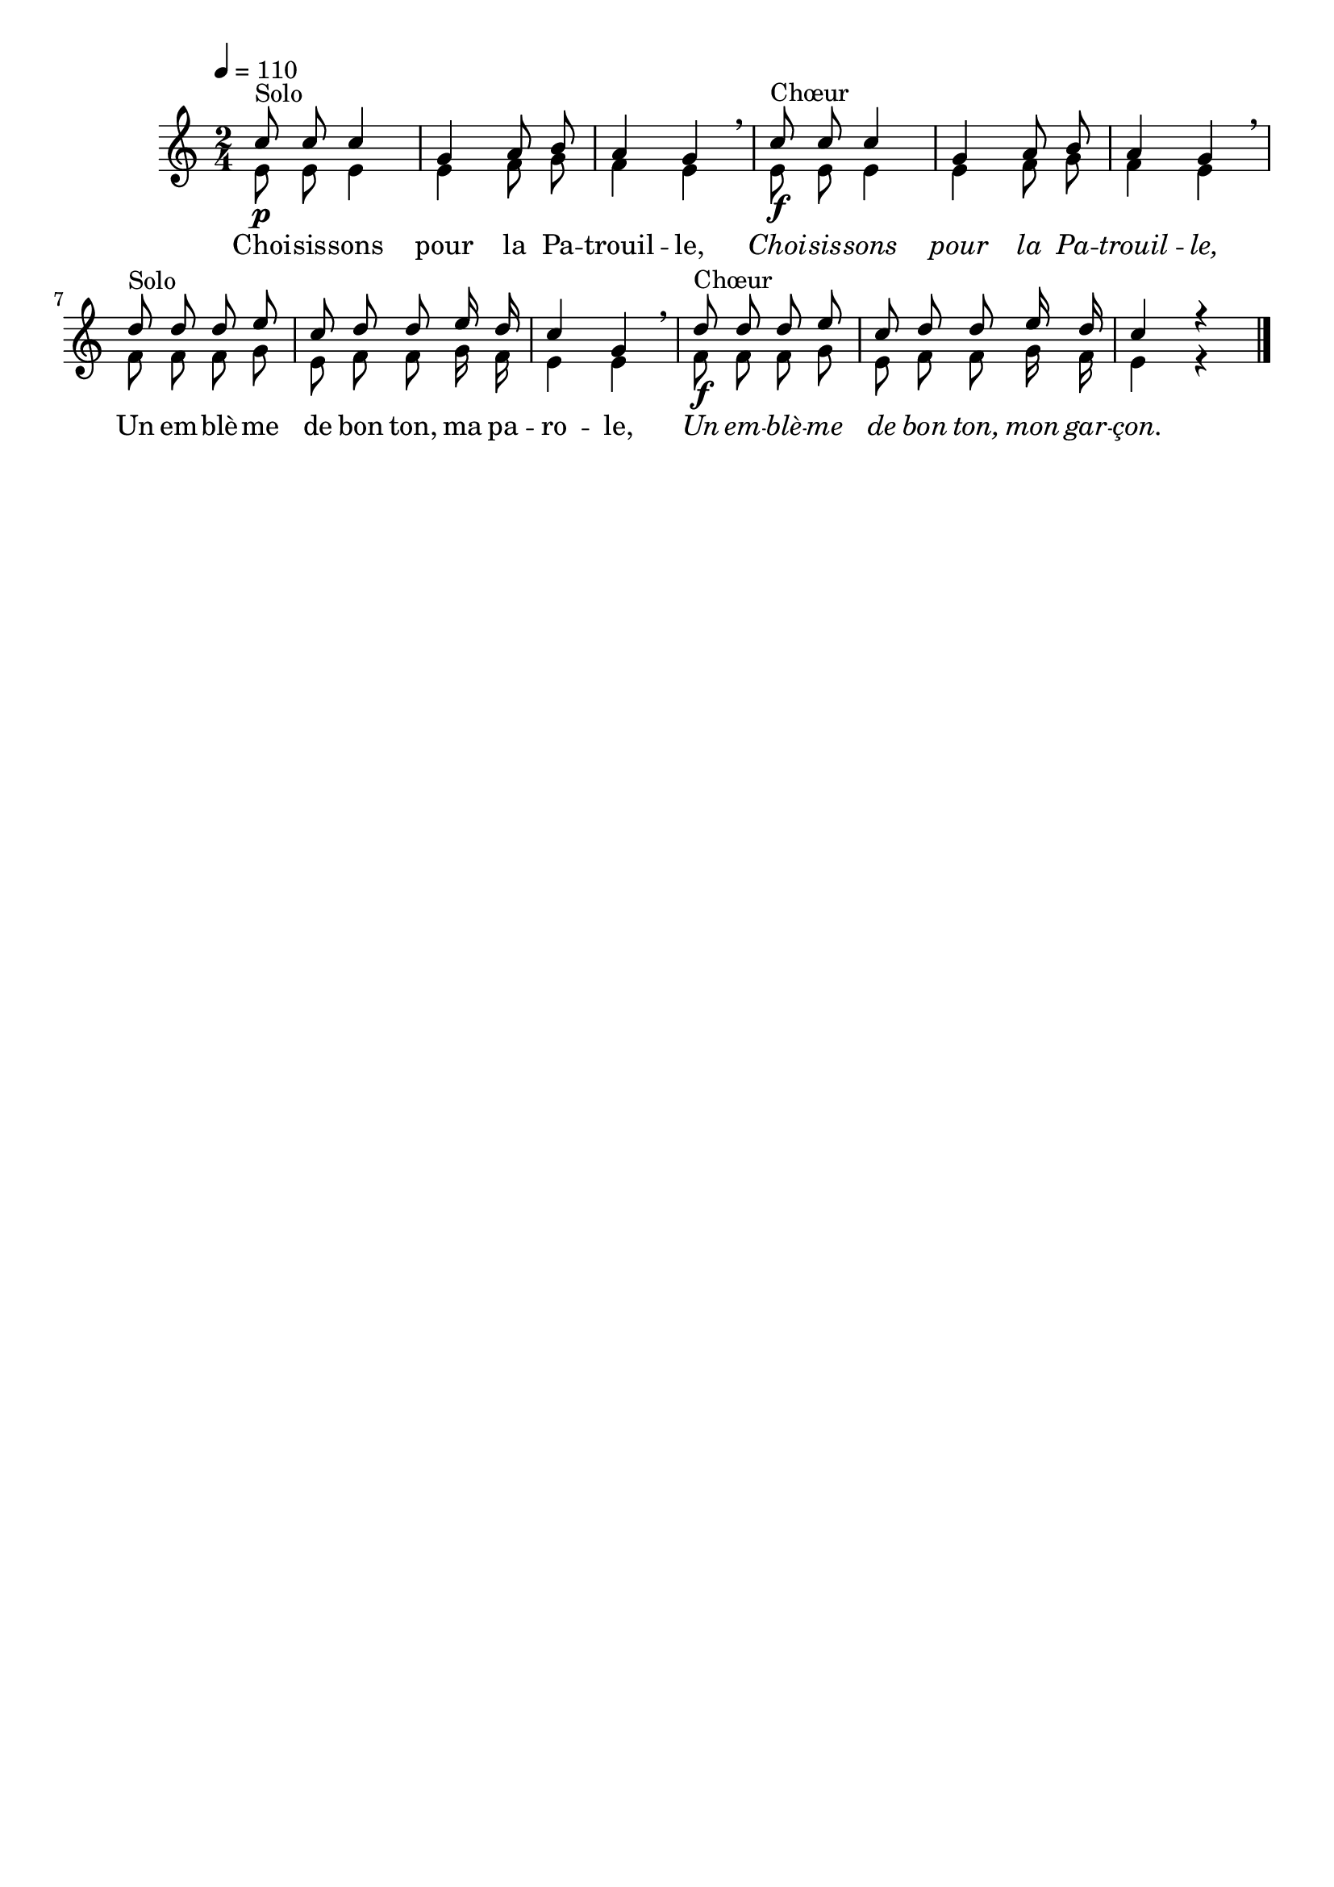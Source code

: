 %Compilation:lilypond LeTotemDeLaPatrouille.ly
%Apercu:evince LeTotemDeLaPatrouille.pdf
%Esclaves:timidity -ia LeTotemDeLaPatrouille.midi
\version "2.12.1"
\language "français"

\header {
  tagline = ""
  composer = ""
}                                        

MetriqueArmure = {
  \tempo 4=110
  \time 2/4
  \key do \major
}

italique = { \override Score . LyricText #'font-shape = #'italic }

roman = { \override Score . LyricText #'font-shape = #'roman }

MusiqueTheme = \relative do'' {
	do8\p^Solo do do4
	sol4 la8 si
	la4 sol\breathe
	do8\f^Chœur do do4
	sol4 la8 si
	la4 sol\breathe
	re'8^Solo re re mi
	do re re mi16 re
	do4 sol\breathe
	re'8\f^Chœur re re mi
	do re re mi16 re
	do4 r \bar "|."
}

VoixDeux = \relative do' {
	mi8 mi mi4
	mi4 fa8 sol
	fa4 mi
	mi8 mi mi4
	mi4 fa8 sol
	fa4 mi
	fa8 fa fa sol
	mi8 fa fa sol16 fa
	mi4 mi
	fa8 fa fa sol
	mi8 fa fa sol16 fa
	mi4 r \bar "|."
}

Paroles = \lyricmode {
	\roman Choi -- sis -- sons pour la Pa -- trouil -- le,
	\italique Choi -- sis -- sons pour la Pa -- trouil -- le,
	\roman Un em -- blè -- me de bon ton, ma pa -- ro -- le,
	\italique Un em -- blè -- me de bon ton, mon gar -- çon.
}

\score{
    \new Staff <<
      \set Staff.midiInstrument = "flute"
      \new Voice = "theme" {
	\autoBeamOff
	\MetriqueArmure
	\voiceOne
	\MusiqueTheme
      }
      \new Voice = "voix2" {
	\autoBeamOff
	\MetriqueArmure
	\voiceTwo
	\VoixDeux
      }
      \new Lyrics \lyricsto theme {
	\Paroles
      }                       
    >>
\layout{}
\midi{}
}

